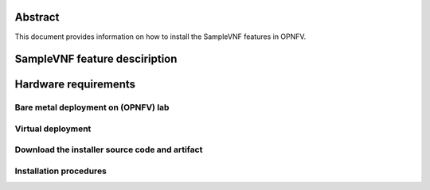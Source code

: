 .. This work is licensed under a Creative Commons Attribution 4.0 International License.
.. http://creativecommons.org/licenses/by/4.0
.. (c) OPNFV, Intel Corporation and others.

Abstract
========
This document provides information on how to install the SampleVNF
features in OPNFV.

SampleVNF feature desciription
========================

Hardware requirements
=====================

Bare metal deployment on (OPNFV) lab
-------------------------------------------

Virtual deployment
------------------


Download the installer source code and artifact
-----------------------------------------------

Installation procedures
-----------------------

